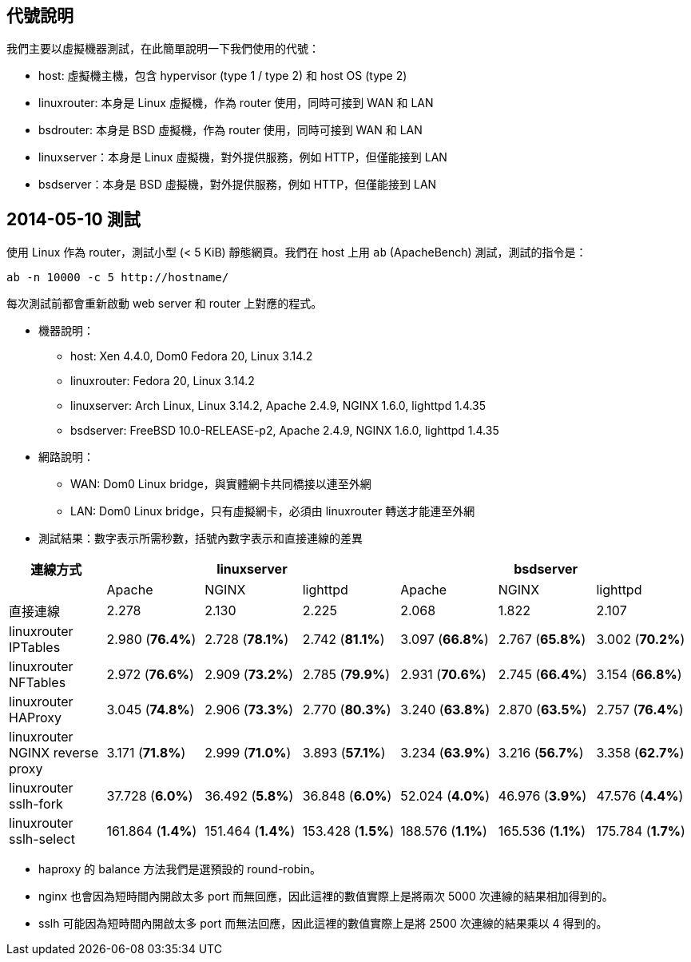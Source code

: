 == 代號說明
我們主要以虛擬機器測試，在此簡單說明一下我們使用的代號：

 * host: 虛擬機主機，包含 hypervisor (type 1 / type 2) 和 host OS (type 2)
 * linuxrouter: 本身是 Linux 虛擬機，作為 router 使用，同時可接到 WAN 和 LAN
 * bsdrouter: 本身是 BSD 虛擬機，作為 router 使用，同時可接到 WAN 和 LAN
 * linuxserver：本身是 Linux 虛擬機，對外提供服務，例如 HTTP，但僅能接到 LAN
 * bsdserver：本身是 BSD 虛擬機，對外提供服務，例如 HTTP，但僅能接到 LAN

== 2014-05-10 測試
使用 Linux 作為 router，測試小型 (< 5 KiB) 靜態網頁。我們在 host 上用 `ab` (ApacheBench) 測試，測試的指令是：
----------------------
ab -n 10000 -c 5 http://hostname/
----------------------
每次測試前都會重新啟動 web server 和 router 上對應的程式。

 * 機器說明：
  - host: Xen 4.4.0, Dom0 Fedora 20, Linux 3.14.2
  - linuxrouter: Fedora 20, Linux 3.14.2
  - linuxserver: Arch Linux, Linux 3.14.2, Apache 2.4.9, NGINX 1.6.0, lighttpd 1.4.35
  - bsdserver: FreeBSD 10.0-RELEASE-p2, Apache 2.4.9, NGINX 1.6.0, lighttpd 1.4.35
 * 網路說明：
  - WAN: Dom0 Linux bridge，與實體網卡共同橋接以連至外網
  - LAN: Dom0 Linux bridge，只有虛擬網卡，必須由 linuxrouter 轉送才能連至外網

 * 測試結果：數字表示所需秒數，括號內數字表示和直接連線的差異

[grid="rows",options="header",cols="7"]
|=============================
| 連線方式 3+| linuxserver 3+| bsdserver
|| Apache | NGINX | lighttpd | Apache | NGINX | lighttpd
| 直接連線
|   2.278           |   2.130           |   2.225
|   2.068           |   1.822           |   2.107
| linuxrouter IPTables
|   2.980 (*76.4%*) |   2.728 (*78.1%*) |   2.742 (*81.1%*)
|   3.097 (*66.8%*) |   2.767 (*65.8%*) |   3.002 (*70.2%*)
| linuxrouter NFTables
|   2.972 (*76.6%*) |   2.909 (*73.2%*) |   2.785 (*79.9%*)
|   2.931 (*70.6%*) |   2.745 (*66.4%*) |   3.154 (*66.8%*)
| linuxrouter HAProxy
|   3.045 (*74.8%*) |   2.906 (*73.3%*) |   2.770 (*80.3%*)
|   3.240 (*63.8%*) |   2.870 (*63.5%*) |   2.757 (*76.4%*)
| linuxrouter NGINX reverse proxy
|   3.171 (*71.8%*) |   2.999 (*71.0%*) |   3.893 (*57.1%*)
|   3.234 (*63.9%*) |   3.216 (*56.7%*) |   3.358 (*62.7%*)
| linuxrouter sslh-fork
|  37.728 (*6.0%*)  |  36.492 (*5.8%*)  |  36.848 (*6.0%*)
|  52.024 (*4.0%*)  |  46.976 (*3.9%*)  |  47.576 (*4.4%*)
| linuxrouter sslh-select
| 161.864 (*1.4%*)  | 151.464 (*1.4%*)  | 153.428 (*1.5%*)
| 188.576 (*1.1%*)  | 165.536 (*1.1%*)  | 175.784 (*1.7%*)
|=============================

  - haproxy 的 balance 方法我們是選預設的 round-robin。
  - nginx 也會因為短時間內開啟太多 port 而無回應，因此這裡的數值實際上是將兩次 5000 次連線的結果相加得到的。
  - sslh 可能因為短時間內開啟太多 port 而無法回應，因此這裡的數值實際上是將 2500 次連線的結果乘以 4 得到的。